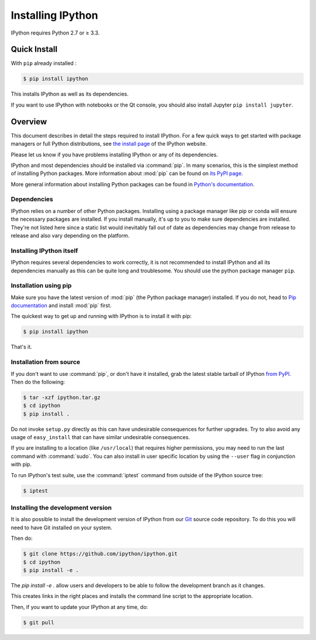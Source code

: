 Installing IPython
==================


IPython requires Python 2.7 or ≥ 3.3.


Quick Install 
-------------

With ``pip`` already installed :

.. code-block:: bash

    $ pip install ipython

This installs IPython as well as its dependencies.

If you want to use IPython with notebooks or the Qt console, you should also
install Jupyter ``pip install jupyter``.



Overview
--------

This document describes in detail the steps required to install IPython. For a
few quick ways to get started with package managers or full Python
distributions, see `the install page <http://ipython.org/install.html>`_ of the
IPython website.

Please let us know if you have problems installing IPython or any of its
dependencies.

IPython and most dependencies should be installed via :command:`pip`.
In many scenarios, this is the simplest method of installing Python packages.
More information about :mod:`pip` can be found on
`its PyPI page <https://pip.pypa.io>`__.


More general information about installing Python packages can be found in
`Python's documentation <http://docs.python.org>`_.

.. _dependencies:

Dependencies
~~~~~~~~~~~~

IPython relies on a number of other Python packages. Installing using a package
manager like pip or conda will ensure the necessary packages are installed. If
you install manually, it's up to you to make sure dependencies are installed.
They're not listed here since a static list would inevitably fall out of date as
dependencies may change from release to release and also vary depending on
the platform.


Installing IPython itself
~~~~~~~~~~~~~~~~~~~~~~~~~

IPython requires several dependencies to work correctly, it is not recommended
to install IPython and all its dependencies manually as this can be quite long
and troublesome. You should use the python package manager ``pip``.

Installation using pip
~~~~~~~~~~~~~~~~~~~~~~

Make sure you have the latest version of :mod:`pip` (the Python package
manager) installed. If you do not, head to `Pip documentation
<https://pip.pypa.io/en/stable/installing/>`_ and install :mod:`pip` first.

The quickest way to get up and running with IPython is to install it with pip:

.. code-block:: bash

    $ pip install ipython

That's it.


Installation from source
~~~~~~~~~~~~~~~~~~~~~~~~

If you don't want to use :command:`pip`, or don't have it installed,
grab the latest stable tarball of IPython `from PyPI
<https://pypi.python.org/pypi/ipython>`__.  Then do the following:

.. code-block:: bash

    $ tar -xzf ipython.tar.gz
    $ cd ipython
    $ pip install .

Do not invoke ``setup.py`` directly as this can have undesirable consequences
for further upgrades. Try to also avoid any usage of ``easy_install`` that can
have similar undesirable consequences.

If you are installing to a location (like ``/usr/local``) that requires higher
permissions, you may need to run the last command with :command:`sudo`. You can
also install in user specific location by using the ``--user`` flag in
conjunction with pip.

To run IPython's test suite, use the :command:`iptest` command from outside of
the IPython source tree:

.. code-block:: bash

    $ iptest

.. _devinstall:
Installing the development version
~~~~~~~~~~~~~~~~~~~~~~~~~~~~~~~~~~

It is also possible to install the development version of IPython from our
`Git <http://git-scm.com/>`_ source code repository.  To do this you will
need to have Git installed on your system.  


Then do:

.. code-block:: bash

    $ git clone https://github.com/ipython/ipython.git
    $ cd ipython
    $ pip install -e .

The `pip install -e .` allow users and developers to be able to follow the
development branch as it changes.

This creates links in the right places and installs the command line script to
the appropriate location. 

Then, if you want to update your IPython at any time, do:

.. code-block:: bash

    $ git pull


